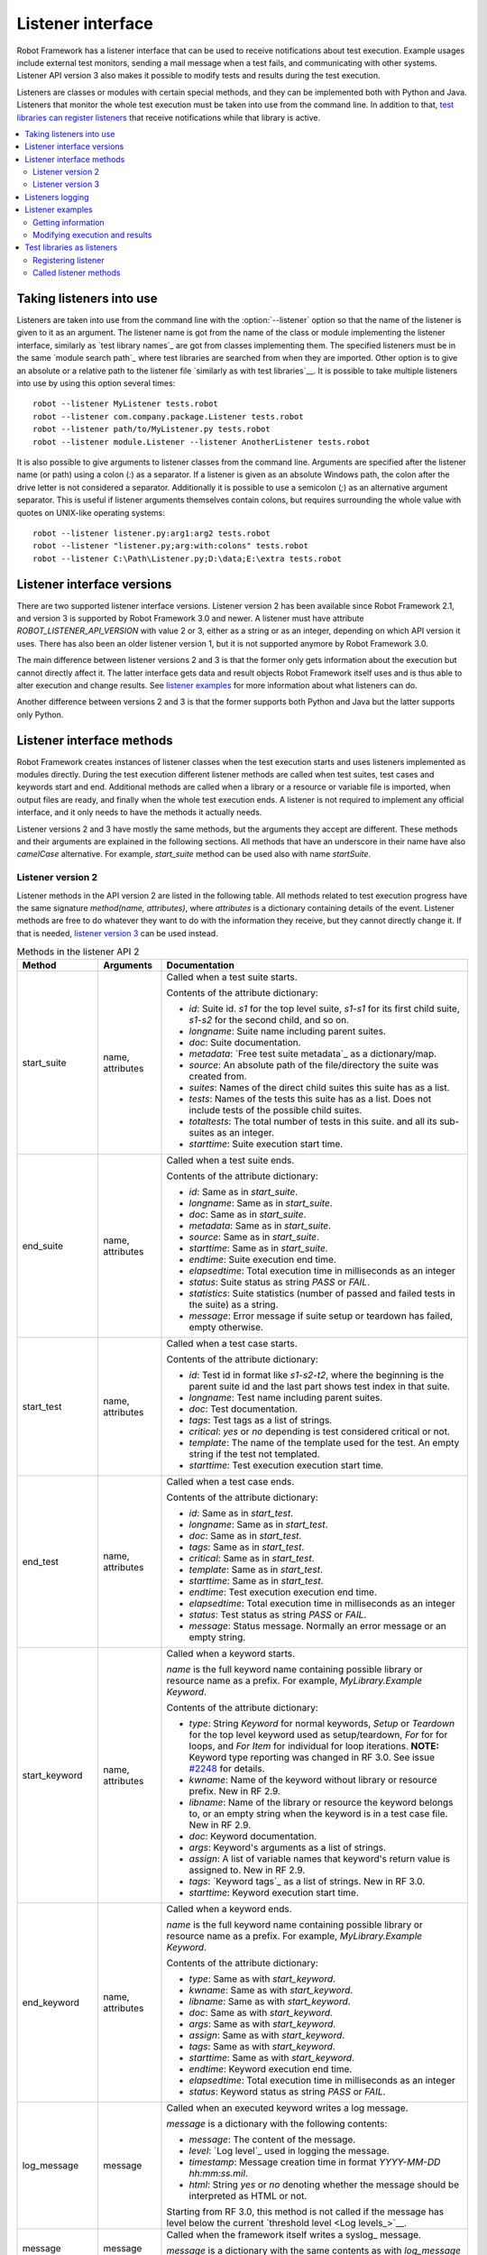 Listener interface
==================

Robot Framework has a listener interface that can be used to receive
notifications about test execution. Example usages include
external test monitors, sending a mail message when a test fails, and
communicating with other systems. Listener API version 3 also makes
it possible to modify tests and results during the test execution.

Listeners are classes or modules with certain special methods, and they
can be implemented both with Python and Java. Listeners that monitor
the whole test execution must be taken into use from the command line.
In addition to that, `test libraries can register listeners`__ that receive
notifications while that library is active.

__ `Test libraries as listeners`_

.. contents::
   :depth: 2
   :local:

Taking listeners into use
-------------------------

Listeners are taken into use from the command line with the :option:`--listener`
option so that the name of the listener is given to it as an argument. The
listener name is got from the name of the class or module implementing the
listener interface, similarly as `test library names`_ are got from classes
implementing them. The specified listeners must be in the same `module search
path`_ where test libraries are searched from when they are imported. Other
option is to give an absolute or a relative path to the listener file
`similarly as with test libraries`__. It is possible to take multiple listeners
into use by using this option several times::

   robot --listener MyListener tests.robot
   robot --listener com.company.package.Listener tests.robot
   robot --listener path/to/MyListener.py tests.robot
   robot --listener module.Listener --listener AnotherListener tests.robot

It is also possible to give arguments to listener classes from the command
line. Arguments are specified after the listener name (or path) using a colon
(`:`) as a separator. If a listener is given as an absolute Windows path,
the colon after the drive letter is not considered a separator.
Additionally it is possible to use a semicolon (`;`) as an
alternative argument separator. This is useful if listener arguments
themselves contain colons, but requires surrounding the whole value with
quotes on UNIX-like operating systems::

   robot --listener listener.py:arg1:arg2 tests.robot
   robot --listener "listener.py;arg:with:colons" tests.robot
   robot --listener C:\Path\Listener.py;D:\data;E:\extra tests.robot

__ `Using physical path to library`_

Listener interface versions
---------------------------

There are two supported listener interface versions. Listener version 2 has
been available since Robot Framework 2.1, and version 3 is supported by
Robot Framework 3.0 and newer. A listener must have attribute
`ROBOT_LISTENER_API_VERSION` with value 2 or 3, either as a string or as an
integer, depending on which API version it uses. There has also been an older
listener version 1, but it is not supported anymore by Robot Framework 3.0.

The main difference between listener versions 2 and 3 is that the former only
gets information about the execution but cannot directly affect it. The latter
interface gets data and result objects Robot Framework itself uses and is thus
able to alter execution and change results. See `listener examples`_ for more
information about what listeners can do.

Another difference between versions 2 and 3 is that the former supports
both Python and Java but the latter supports only Python.

Listener interface methods
--------------------------

Robot Framework creates instances of listener classes when the test execution
starts and uses listeners implemented as modules directly. During the test
execution different listener methods are called when test suites, test cases
and keywords start and end. Additional methods are called when a library or
a resource or variable file is imported, when output files are ready, and
finally when the whole test execution ends. A listener is not required to
implement any official interface, and it only needs to have the methods it
actually needs.

Listener versions 2 and 3 have mostly the same methods, but the arguments
they accept are different. These methods and their arguments are explained
in the following sections. All methods that have an underscore in their name
have also *camelCase* alternative. For example, `start_suite` method can
be used also with name `startSuite`.

Listener version 2
~~~~~~~~~~~~~~~~~~

Listener methods in the API version 2 are listed in the following table.
All methods related to test execution progress have the same signature
`method(name, attributes)`, where `attributes` is a dictionary containing
details of the event. Listener methods are free to do whatever they want
to do with the information they receive, but they cannot directly change
it. If that is needed, `listener version 3`_ can be used instead.

.. table:: Methods in the listener API 2
   :class: tabular

   +------------------+------------------+----------------------------------------------------------------+
   |    Method        |    Arguments     |                          Documentation                         |
   +==================+==================+================================================================+
   | start_suite      | name, attributes | Called when a test suite starts.                               |
   |                  |                  |                                                                |
   |                  |                  | Contents of the attribute dictionary:                          |
   |                  |                  |                                                                |
   |                  |                  | * `id`: Suite id. `s1` for the top level suite, `s1-s1`        |
   |                  |                  |   for its first child suite, `s1-s2` for the second            |
   |                  |                  |   child, and so on.                                            |
   |                  |                  | * `longname`: Suite name including parent suites.              |
   |                  |                  | * `doc`: Suite documentation.                                  |
   |                  |                  | * `metadata`: `Free test suite metadata`_ as a dictionary/map. |
   |                  |                  | * `source`: An absolute path of the file/directory the suite   |
   |                  |                  |   was created from.                                            |
   |                  |                  | * `suites`: Names of the direct child suites this suite has    |
   |                  |                  |   as a list.                                                   |
   |                  |                  | * `tests`: Names of the tests this suite has as a list.        |
   |                  |                  |   Does not include tests of the possible child suites.         |
   |                  |                  | * `totaltests`: The total number of tests in this suite.       |
   |                  |                  |   and all its sub-suites as an integer.                        |
   |                  |                  | * `starttime`: Suite execution start time.                     |
   +------------------+------------------+----------------------------------------------------------------+
   | end_suite        | name, attributes | Called when a test suite ends.                                 |
   |                  |                  |                                                                |
   |                  |                  | Contents of the attribute dictionary:                          |
   |                  |                  |                                                                |
   |                  |                  | * `id`: Same as in `start_suite`.                              |
   |                  |                  | * `longname`: Same as in `start_suite`.                        |
   |                  |                  | * `doc`: Same as in `start_suite`.                             |
   |                  |                  | * `metadata`: Same as in `start_suite`.                        |
   |                  |                  | * `source`: Same as in `start_suite`.                          |
   |                  |                  | * `starttime`: Same as in `start_suite`.                       |
   |                  |                  | * `endtime`: Suite execution end time.                         |
   |                  |                  | * `elapsedtime`: Total execution time in milliseconds as       |
   |                  |                  |   an integer                                                   |
   |                  |                  | * `status`: Suite status as string `PASS` or `FAIL`.           |
   |                  |                  | * `statistics`: Suite statistics (number of passed             |
   |                  |                  |   and failed tests in the suite) as a string.                  |
   |                  |                  | * `message`: Error message if suite setup or teardown          |
   |                  |                  |   has failed, empty otherwise.                                 |
   +------------------+------------------+----------------------------------------------------------------+
   | start_test       | name, attributes | Called when a test case starts.                                |
   |                  |                  |                                                                |
   |                  |                  | Contents of the attribute dictionary:                          |
   |                  |                  |                                                                |
   |                  |                  | * `id`: Test id in format like `s1-s2-t2`, where               |
   |                  |                  |   the beginning is the parent suite id and the last part       |
   |                  |                  |   shows test index in that suite.                              |
   |                  |                  | * `longname`: Test name including parent suites.               |
   |                  |                  | * `doc`: Test documentation.                                   |
   |                  |                  | * `tags`: Test tags as a list of strings.                      |
   |                  |                  | * `critical`: `yes` or `no` depending is test considered       |
   |                  |                  |   critical or not.                                             |
   |                  |                  | * `template`: The name of the template used for the test.      |
   |                  |                  |   An empty string if the test not templated.                   |
   |                  |                  | * `starttime`: Test execution execution start time.            |
   +------------------+------------------+----------------------------------------------------------------+
   | end_test         | name, attributes | Called when a test case ends.                                  |
   |                  |                  |                                                                |
   |                  |                  | Contents of the attribute dictionary:                          |
   |                  |                  |                                                                |
   |                  |                  | * `id`: Same as in `start_test`.                               |
   |                  |                  | * `longname`: Same as in `start_test`.                         |
   |                  |                  | * `doc`: Same as in `start_test`.                              |
   |                  |                  | * `tags`: Same as in `start_test`.                             |
   |                  |                  | * `critical`: Same as in `start_test`.                         |
   |                  |                  | * `template`: Same as in `start_test`.                         |
   |                  |                  | * `starttime`: Same as in `start_test`.                        |
   |                  |                  | * `endtime`: Test execution execution end time.                |
   |                  |                  | * `elapsedtime`: Total execution time in milliseconds as       |
   |                  |                  |   an integer                                                   |
   |                  |                  | * `status`: Test status as string `PASS` or `FAIL`.            |
   |                  |                  | * `message`: Status message. Normally an error                 |
   |                  |                  |   message or an empty string.                                  |
   +------------------+------------------+----------------------------------------------------------------+
   | start_keyword    | name, attributes | Called when a keyword starts.                                  |
   |                  |                  |                                                                |
   |                  |                  | `name` is the full keyword name containing                     |
   |                  |                  | possible library or resource name as a prefix.                 |
   |                  |                  | For example, `MyLibrary.Example Keyword`.                      |
   |                  |                  |                                                                |
   |                  |                  | Contents of the attribute dictionary:                          |
   |                  |                  |                                                                |
   |                  |                  | * `type`: String `Keyword` for normal keywords, `Setup` or     |
   |                  |                  |   `Teardown` for the top level keyword used as setup/teardown, |
   |                  |                  |   `For` for for loops, and `For Item` for individual for loop  |
   |                  |                  |   iterations. **NOTE:** Keyword type reporting was changed in  |
   |                  |                  |   RF 3.0. See issue `#2248`__ for details.                     |
   |                  |                  | * `kwname`: Name of the keyword without library or             |
   |                  |                  |   resource prefix. New in RF 2.9.                              |
   |                  |                  | * `libname`: Name of the library or resource the               |
   |                  |                  |   keyword belongs to, or an empty string when                  |
   |                  |                  |   the keyword is in a test case file. New in RF 2.9.           |
   |                  |                  | * `doc`: Keyword documentation.                                |
   |                  |                  | * `args`: Keyword's arguments as a list of strings.            |
   |                  |                  | * `assign`: A list of variable names that keyword's            |
   |                  |                  |   return value is assigned to. New in RF 2.9.                  |
   |                  |                  | * `tags`: `Keyword tags`_ as a list of strings. New in RF 3.0. |
   |                  |                  | * `starttime`: Keyword execution start time.                   |
   +------------------+------------------+----------------------------------------------------------------+
   | end_keyword      | name, attributes | Called when a keyword ends.                                    |
   |                  |                  |                                                                |
   |                  |                  | `name` is the full keyword name containing                     |
   |                  |                  | possible library or resource name as a prefix.                 |
   |                  |                  | For example, `MyLibrary.Example Keyword`.                      |
   |                  |                  |                                                                |
   |                  |                  | Contents of the attribute dictionary:                          |
   |                  |                  |                                                                |
   |                  |                  | * `type`: Same as with `start_keyword`.                        |
   |                  |                  | * `kwname`: Same as with `start_keyword`.                      |
   |                  |                  | * `libname`: Same as with `start_keyword`.                     |
   |                  |                  | * `doc`: Same as with `start_keyword`.                         |
   |                  |                  | * `args`: Same as with `start_keyword`.                        |
   |                  |                  | * `assign`: Same as with `start_keyword`.                      |
   |                  |                  | * `tags`: Same as with `start_keyword`.                        |
   |                  |                  | * `starttime`: Same as with `start_keyword`.                   |
   |                  |                  | * `endtime`: Keyword execution end time.                       |
   |                  |                  | * `elapsedtime`: Total execution time in milliseconds as       |
   |                  |                  |   an integer                                                   |
   |                  |                  | * `status`: Keyword status as string `PASS` or `FAIL`.         |
   +------------------+------------------+----------------------------------------------------------------+
   | log_message      | message          | Called when an executed keyword writes a log message.          |
   |                  |                  |                                                                |
   |                  |                  | `message` is a dictionary with the following contents:         |
   |                  |                  |                                                                |
   |                  |                  | * `message`: The content of the message.                       |
   |                  |                  | * `level`: `Log level`_ used in logging the message.           |
   |                  |                  | * `timestamp`: Message creation time in format                 |
   |                  |                  |   `YYYY-MM-DD hh:mm:ss.mil`.                                   |
   |                  |                  | * `html`: String `yes` or `no` denoting whether the message    |
   |                  |                  |   should be interpreted as HTML or not.                        |
   |                  |                  |                                                                |
   |                  |                  | Starting from RF 3.0, this method is not called if the message |
   |                  |                  | has level below the current `threshold level <Log levels_>`__. |
   +------------------+------------------+----------------------------------------------------------------+
   | message          | message          | Called when the framework itself writes a syslog_ message.     |
   |                  |                  |                                                                |
   |                  |                  | `message` is a dictionary with the same contents as with       |
   |                  |                  | `log_message` method.                                          |
   +------------------+------------------+----------------------------------------------------------------+
   | library_import   | name, attributes | Called when a library has been imported.                       |
   |                  |                  |                                                                |
   |                  |                  | `name` is the name of the imported library. If the library     |
   |                  |                  | has been imported using the `WITH NAME syntax`_, `name` is     |
   |                  |                  | the specified alias.                                           |
   |                  |                  |                                                                |
   |                  |                  | Contents of the attribute dictionary:                          |
   |                  |                  |                                                                |
   |                  |                  | * `args`: Arguments passed to the library as a list.           |
   |                  |                  | * `originalname`: The original library name when using the     |
   |                  |                  |   WITH NAME syntax, otherwise same as `name`.                  |
   |                  |                  | * `source`: An absolute path to the library source. `None`     |
   |                  |                  |   with libraries implemented with Java or if getting the       |
   |                  |                  |   source of the library failed for some reason.                |
   |                  |                  | * `importer`: An absolute path to the file importing the       |
   |                  |                  |   library. `None` when BuiltIn_ is imported well as when       |
   |                  |                  |   using the :name:`Import Library` keyword.                    |
   |                  |                  |                                                                |
   |                  |                  | New in Robot Framework 2.9.                                    |
   +------------------+------------------+----------------------------------------------------------------+
   | resource_import  | name, attributes | Called when a resource file has been imported.                 |
   |                  |                  |                                                                |
   |                  |                  | `name` is the name of the imported resource file without       |
   |                  |                  | the file extension.                                            |
   |                  |                  |                                                                |
   |                  |                  | Contents of the attribute dictionary:                          |
   |                  |                  |                                                                |
   |                  |                  | * `source`: An absolute path to the imported resource file.    |
   |                  |                  | * `importer`: An absolute path to the file importing the       |
   |                  |                  |   resource file. `None` when using the :name:`Import Resource` |
   |                  |                  |   keyword.                                                     |
   |                  |                  |                                                                |
   |                  |                  | New in Robot Framework 2.9.                                    |
   +------------------+------------------+----------------------------------------------------------------+
   | variables_import | name, attributes | Called when a variable file has been imported.                 |
   |                  |                  |                                                                |
   |                  |                  | `name` is the name of the imported variable file with          |
   |                  |                  | the file extension.                                            |
   |                  |                  |                                                                |
   |                  |                  | Contents of the attribute dictionary:                          |
   |                  |                  |                                                                |
   |                  |                  | * `args`: Arguments passed to the variable file as a list.     |
   |                  |                  | * `source`: An absolute path to the imported variable file.    |
   |                  |                  | * `importer`: An absolute path to the file importing the       |
   |                  |                  |   resource file. `None` when using the :name:`Import           |
   |                  |                  |   Variables` keyword.                                          |
   |                  |                  |                                                                |
   |                  |                  | New in Robot Framework 2.9.                                    |
   +------------------+------------------+----------------------------------------------------------------+
   | output_file      | path             | Called when writing to an `output file`_ is ready.             |
   |                  |                  |                                                                |
   |                  |                  | `path` is an absolute path to the file.                        |
   +------------------+------------------+----------------------------------------------------------------+
   | log_file         | path             | Called when writing to a `log file`_ is ready.                 |
   |                  |                  |                                                                |
   |                  |                  | `path` is an absolute path to the file.                        |
   +------------------+------------------+----------------------------------------------------------------+
   | report_file      | path             | Called when writing to a `report file`_ is ready.              |
   |                  |                  |                                                                |
   |                  |                  | `path` is an absolute path to the file.                        |
   +------------------+------------------+----------------------------------------------------------------+
   | xunit_file       | path             | Called when writing to an `xunit file`_ is ready.              |
   |                  |                  |                                                                |
   |                  |                  | `path` is an absolute path to the file.                        |
   +------------------+------------------+----------------------------------------------------------------+
   | debug_file       | path             | Called when writing to a `debug file`_ is ready.               |
   |                  |                  |                                                                |
   |                  |                  | `path` is an absolute path to the file.                        |
   +------------------+------------------+----------------------------------------------------------------+
   | close            |                  | Called when the whole test execution ends.                     |
   |                  |                  |                                                                |
   |                  |                  | With `library listeners`_ called when the library goes out     |
   |                  |                  | of scope.                                                      |
   +------------------+------------------+----------------------------------------------------------------+

The available methods and their arguments are also shown in a formal Java
interface specification below. Contents of the `java.util.Map attributes` are
as in the table above.  It should be remembered that a listener *does not* need
to implement any explicit interface or have all these methods.

.. sourcecode:: java

   public interface RobotListenerInterface {
       public static final int ROBOT_LISTENER_API_VERSION = 2;
       void startSuite(String name, java.util.Map attributes);
       void endSuite(String name, java.util.Map attributes);
       void startTest(String name, java.util.Map attributes);
       void endTest(String name, java.util.Map attributes);
       void startKeyword(String name, java.util.Map attributes);
       void endKeyword(String name, java.util.Map attributes);
       void logMessage(java.util.Map message);
       void message(java.util.Map message);
       void outputFile(String path);
       void logFile(String path);
       void reportFile(String path);
       void debugFile(String path);
       void close();
   }

__ https://github.com/robotframework/robotframework/issues/2248

Listener version 3
~~~~~~~~~~~~~~~~~~

Listener version 3 has mostly the same methods as `listener version 2`_
but arguments of the methods related to test execution are different.
This API gets actual running and result model objects used by Robot
Framework itself, and listeners can both directly query information
they need and also change the model objects on the fly.

Listener version 3 was introduced in Robot Framework 3.0. At least
initially it does not have all methods that the version 2 has. The
main reason is that `suitable model objects are not available internally`__.
The `close` method and methods related to output files are called exactly
same way in both versions.

__ https://github.com/robotframework/robotframework/issues/1208#issuecomment-164910769

.. table:: Methods in the listener API 3
   :class: tabular

   +------------------+------------------+----------------------------------------------------------------+
   |    Method        |    Arguments     |                          Documentation                         |
   +==================+==================+================================================================+
   | start_suite      | data, result     | Called when a test suite starts.                               |
   |                  |                  |                                                                |
   |                  |                  | `data` and `result` are model objects representing             |
   |                  |                  | the `executed test suite <running.TestSuite_>`__ and `its      |
   |                  |                  | execution results <result.TestSuite_>`__, respectively.        |
   +------------------+------------------+----------------------------------------------------------------+
   | end_suite        | data, result     | Called when a test suite ends.                                 |
   |                  |                  |                                                                |
   |                  |                  | Same arguments as with `start_suite`.                          |
   +------------------+------------------+----------------------------------------------------------------+
   | start_test       | data, result     | Called when a test case starts.                                |
   |                  |                  |                                                                |
   |                  |                  | `data` and `result` are model objects representing             |
   |                  |                  | the `executed test case <running.TestCase_>`__ and `its        |
   |                  |                  | execution results <result.TestCase_>`__, respectively.         |
   +------------------+------------------+----------------------------------------------------------------+
   | end_test         | data, result     | Called when a test case ends.                                  |
   |                  |                  |                                                                |
   |                  |                  | Same arguments as with `start_test`.                           |
   +------------------+------------------+----------------------------------------------------------------+
   | start_keyword    | N/A              | Not implemented in RF 3.0.                                     |
   +------------------+------------------+----------------------------------------------------------------+
   | end_keyword      | N/A              | Not implemented in RF 3.0.                                     |
   +------------------+------------------+----------------------------------------------------------------+
   | log_message      | message          | Called when an executed keyword writes a log message.          |
   |                  |                  | `message` is a model object representing the `logged           |
   |                  |                  | message <result.Message_>`__.                                  |
   |                  |                  |                                                                |
   |                  |                  | This method is not called if the message has level below       |
   |                  |                  | the current `threshold level <Log levels_>`__.                 |
   +------------------+------------------+----------------------------------------------------------------+
   | message          | message          | Called when the framework itself writes a syslog_ message.     |
   |                  |                  |                                                                |
   |                  |                  | `message` is same object as with `log_message`.                |
   +------------------+------------------+----------------------------------------------------------------+
   | library_import   | N/A              | Not implemented in RF 3.0.                                     |
   +------------------+------------------+----------------------------------------------------------------+
   | resource_import  | N/A              | Not implemented in RF 3.0.                                     |
   +------------------+------------------+----------------------------------------------------------------+
   | variables_import | N/A              | Not implemented in RF 3.0.                                     |
   +------------------+------------------+----------------------------------------------------------------+
   | output_file      | path             | Called when writing to an `output file`_ is ready.             |
   |                  |                  |                                                                |
   |                  |                  | `path` is an absolute path to the file.                        |
   +------------------+------------------+----------------------------------------------------------------+
   | log_file         | path             | Called when writing to a `log file`_ is ready.                 |
   |                  |                  |                                                                |
   |                  |                  | `path` is an absolute path to the file.                        |
   +------------------+------------------+----------------------------------------------------------------+
   | report_file      | path             | Called when writing to a `report file`_ is ready.              |
   |                  |                  |                                                                |
   |                  |                  | `path` is an absolute path to the file.                        |
   +------------------+------------------+----------------------------------------------------------------+
   | xunit_file       | path             | Called when writing to an `xunit file`_ is ready.              |
   |                  |                  |                                                                |
   |                  |                  | `path` is an absolute path to the file.                        |
   +------------------+------------------+----------------------------------------------------------------+
   | debug_file       | path             | Called when writing to a `debug file`_ is ready.               |
   |                  |                  |                                                                |
   |                  |                  | `path` is an absolute path to the file.                        |
   +------------------+------------------+----------------------------------------------------------------+
   | close            |                  | Called when the whole test execution ends.                     |
   |                  |                  |                                                                |
   |                  |                  | With `library listeners`_ called when the library goes out     |
   |                  |                  | of scope.                                                      |
   +------------------+------------------+----------------------------------------------------------------+

Listeners logging
-----------------

Robot Framework offers a `programmatic logging APIs`_ that listeners can
utilize. There are some limitations, however, and how different listener
methods can log messages is explained in the table below.

.. table:: How listener methods can log
   :class: tabular

   +----------------------+---------------------------------------------------+
   |         Methods      |                   Explanation                     |
   +======================+===================================================+
   | start_keyword,       | Messages are logged to the normal `log file`_     |
   | end_keyword,         | under the executed keyword.                       |
   | log_message          |                                                   |
   +----------------------+---------------------------------------------------+
   | start_suite,         | Messages are logged to the syslog_. Warnings are  |
   | end_suite,           | shown also in the `execution errors`_ section of  |
   | start_test, end_test | the normal log file.                              |
   +----------------------+---------------------------------------------------+
   | message              | Messages are normally logged to the syslog. If    |
   |                      | this method is used while a keyword is executing, |
   |                      | messages are logged to the normal log file.       |
   +----------------------+---------------------------------------------------+
   | Other methods        | Messages are only logged to the syslog.           |
   +----------------------+---------------------------------------------------+

.. note:: To avoid recursion, messages logged by listeners are not sent to
          listener methods `log_message` and `message`.

Listener examples
-----------------

This section contains examples using the listener interface. There are
first examples that just receive information from Robot Framework and then
examples that modify executed tests and created results.

Getting information
~~~~~~~~~~~~~~~~~~~

The first example is implemented as Python module and uses the `listener
version 2`_.

.. sourcecode:: python

   """Listener that stops execution if a test fails."""

   ROBOT_LISTENER_API_VERSION = 2

   def end_test(name, attrs):
       if attrs['status'] == 'FAIL':
           print 'Test "%s" failed: %s' % (name, attrs['message'])
           raw_input('Press enter to continue.')

If the above example would be saved to, for example, :file:`PauseExecution.py`
file, it could be used from the command line like this::

   robot --listener path/to/PauseExecution.py tests.robot

The same example could also be implemented also using the newer
`listener version 3`_ and used exactly the same way from the command line.

.. sourcecode:: python

   """Listener that stops execution if a test fails."""

   ROBOT_LISTENER_API_VERSION = 3

   def end_test(data, result):
       if not result.passed:
           print 'Test "%s" failed: %s' % (result.name, result.message)
           raw_input('Press enter to continue.')

The next example, which still uses Python, is slightly more complicated. It
writes all the information it gets into a text file in a temporary directory
without much formatting. The filename may be given from the command line, but
also has a default value. Note that in real usage, the `debug file`_
functionality available through the command line option :option:`--debugfile` is
probably more useful than this example.

.. sourcecode:: python

   import os.path
   import tempfile


   class PythonListener:
       ROBOT_LISTENER_API_VERSION = 2

       def __init__(self, filename='listen.txt'):
           outpath = os.path.join(tempfile.gettempdir(), filename)
           self.outfile = open(outpath, 'w')

       def start_suite(self, name, attrs):
           self.outfile.write("%s '%s'\n" % (name, attrs['doc']))

       def start_test(self, name, attrs):
           tags = ' '.join(attrs['tags'])
           self.outfile.write("- %s '%s' [ %s ] :: " % (name, attrs['doc'], tags))

       def end_test(self, name, attrs):
           if attrs['status'] == 'PASS':
               self.outfile.write('PASS\n')
           else:
               self.outfile.write('FAIL: %s\n' % attrs['message'])

        def end_suite(self, name, attrs):
            self.outfile.write('%s\n%s\n' % (attrs['status'], attrs['message']))

        def close(self):
            self.outfile.close()

The following example implements the same functionality as the previous one,
but uses Java instead of Python.

.. sourcecode:: java

   import java.io.*;
   import java.util.Map;
   import java.util.List;


   public class JavaListener {
       public static final int ROBOT_LISTENER_API_VERSION = 2;
       public static final String DEFAULT_FILENAME = "listen_java.txt";
       private BufferedWriter outfile = null;

       public JavaListener() throws IOException {
           this(DEFAULT_FILENAME);
       }

       public JavaListener(String filename) throws IOException {
           String tmpdir = System.getProperty("java.io.tmpdir");
           String sep = System.getProperty("file.separator");
           String outpath = tmpdir + sep + filename;
           outfile = new BufferedWriter(new FileWriter(outpath));
       }

       public void startSuite(String name, Map attrs) throws IOException {
           outfile.write(name + " '" + attrs.get("doc") + "'\n");
       }

       public void startTest(String name, Map attrs) throws IOException {
           outfile.write("- " + name + " '" + attrs.get("doc") + "' [ ");
           List tags = (List)attrs.get("tags");
           for (int i=0; i < tags.size(); i++) {
              outfile.write(tags.get(i) + " ");
           }
           outfile.write(" ] :: ");
       }

       public void endTest(String name, Map attrs) throws IOException {
           String status = attrs.get("status").toString();
           if (status.equals("PASS")) {
               outfile.write("PASS\n");
           }
           else {
               outfile.write("FAIL: " + attrs.get("message") + "\n");
           }
       }

       public void endSuite(String name, Map attrs) throws IOException {
           outfile.write(attrs.get("status") + "\n" + attrs.get("message") + "\n");
       }

       public void close() throws IOException {
           outfile.close();
       }
   }

Modifying execution and results
~~~~~~~~~~~~~~~~~~~~~~~~~~~~~~~

These examples illustrate how to modify the executed tests and suites
as well as the execution results. All these examples require using
the `listener version 3`_.

Modifying executed suites and tests
'''''''''''''''''''''''''''''''''''

Changing what is executed requires modifying the model object containing
the executed `test suite <running.TestSuite_>`__ or `test case
<running.TestCase_>`__ objects passed as the first argument to `start_suite`
and `start_test` methods. This is illustrated by the example below that
adds a new test to each executed test suite and a new keyword to each test.

.. sourcecode:: python

   ROBOT_LISTENER_API_VERSION = 3

   def start_suite(suite, result):
       suite.tests.create(name='New test')

   def start_test(test, result):
       test.keywords.create(name='Log', args=['Keyword added by listener!'])

Trying to modify execution in `end_suite` or `end_test` methods does not work,
simply because that suite or test has already been executed. Trying to modify
the name, documentation or other similar metadata of the current suite or
test in `start_suite` or `start_test` method does not work either, because
the corresponding result object has already been created. Only changes to
child tests or keywords actually have an effect.

This API is very similar to the `pre-run modifier`_ API that can be used
to modify suites and tests before the whole test execution starts. The main
benefit of using the listener API is that modifications can be done
dynamically based on execution results or otherwise. This allows, for example,
interesting possibilities for model based testing.

Although the listener interface is not built on top of Robot Framework's
internal `visitor interface`_ similarly as the pre-run modifier API,
listeners can still use the visitors interface themselves. For example,
the `SelectEveryXthTest` visitor used in `pre-run modifier`_ examples could
be used like this:

.. sourcecode:: python

   from SelectEveryXthTest import SelectEveryXthTest

   ROBOT_LISTENER_API_VERSION = 3

   def start_suite(suite, result):
       selector = SelectEveryXthTest(x=2)
       suite.visit(selector)

Modifying results
'''''''''''''''''

Test execution results can be altered by modifying `test suite
<result.TestSuite_>`__ and `test case <result.TestCase_>`__ result objects
passed as the second argument to `start_suite` and `start_test` methods,
respectively, and by modifying the `message <result.Message_>`__ object passed
to the `log_message` method. This is demonstrated by the following listener
that is implemented as a class.

.. sourcecode:: python

    class ResultModifier(object):
        ROBOT_LISTENER_API_VERSION = 3

        def __init__(self, max_seconds=10):
            self.max_milliseconds = float(max_seconds) * 1000

       def start_suite(self, data, suite):
           suite.doc = 'Documentation set by listener.'
           # Information about tests only available via data at this point.
           smoke_tests = [test for test in data.tests if 'smoke' in test.tags]
           suite.metadata['Smoke tests'] = len(smoke_tests)

        def end_test(self, data, test):
            if test.status == 'PASS' and test.elapsedtime > self.max_milliseconds:
                test.status = 'FAIL'
                test.message = 'Test execution took too long.'

        def log_message(self, msg):
            if msg.level == 'WARN' and not msg.html:
                msg.message = '<b style="font-size: 1.5em">%s</b>' % msg.message
                msg.html = True

A limitation is that modifying the name of the current test suite or test
case is not possible because it has already been written to the `output.xml`_
file when listeners are called. Due to the same reason modifying already
finished tests in the `end_suite` method has no effect either.

This API is very similar to the `pre-Rebot modifier`_ API that can be used
to modify results before report and log are generated. The main difference is
that listeners modify also the created :file:`output.xml` file.

.. _library listeners:

Test libraries as listeners
---------------------------

Sometimes it is useful also for `test libraries`_ to get notifications about
test execution. This allows them, for example, to perform certain clean-up
activities automatically when a test suite or the whole test execution ends.

Registering listener
~~~~~~~~~~~~~~~~~~~~

A test library can register a listener by using `ROBOT_LIBRARY_LISTENER`
attribute. The value of this attribute should be an instance of the listener
to use. It may be a totally independent listener or the library itself can
act as a listener. To avoid listener methods to be exposed as keywords in
the latter case, it is possible to prefix them with an underscore.
For example, instead of using `end_suite` or `endSuite`, it is
possible to use `_end_suite` or `_endSuite`.

Following examples illustrates using an external listener as well as library
acting as a listener itself:

.. sourcecode:: java

   import my.project.Listener;

   public class JavaLibraryWithExternalListener {
       public static final Listener ROBOT_LIBRARY_LISTENER = new Listener();
       public static final String ROBOT_LIBRARY_SCOPE = "GLOBAL";
       public static final int ROBOT_LISTENER_API_VERSION = 2;

       // actual library code here ...
   }

.. sourcecode:: python

   class PythonLibraryAsListenerItself(object):
       ROBOT_LIBRARY_SCOPE = 'TEST SUITE'
       ROBOT_LISTENER_API_VERSION = 2

       def __init__(self):
           self.ROBOT_LIBRARY_LISTENER = self

       def _end_suite(self, name, attrs):
           print 'Suite %s (%s) ending.' % (name, attrs['id'])

       # actual library code here ...

As the seconds example above already demonstrated, library listeners have to
specify `listener interface versions`_ using `ROBOT_LISTENER_API_VERSION`
attribute exactly like any other listener.

Starting from version 2.9, you can also provide any list like object of
instances in the `ROBOT_LIBRARY_LISTENER` attribute. This will cause all
instances of the list to be registered as listeners.

Called listener methods
~~~~~~~~~~~~~~~~~~~~~~~

Library's listener will get notifications about all events in suites where
the library is imported. In practice this means that `start_suite`,
`end_suite`, `start_test`, `end_test`, `start_keyword`,
`end_keyword`, `log_message`, and `message` methods are
called inside those suites.

If the library creates a new listener instance every time when the library
itself is instantiated, the actual listener instance to use will change
according to the `test library scope`_.
In addition to the previously listed listener methods, `close`
method is called when the library goes out of the scope.

See `Listener interface methods`_ section above for more information about
all these methods.
